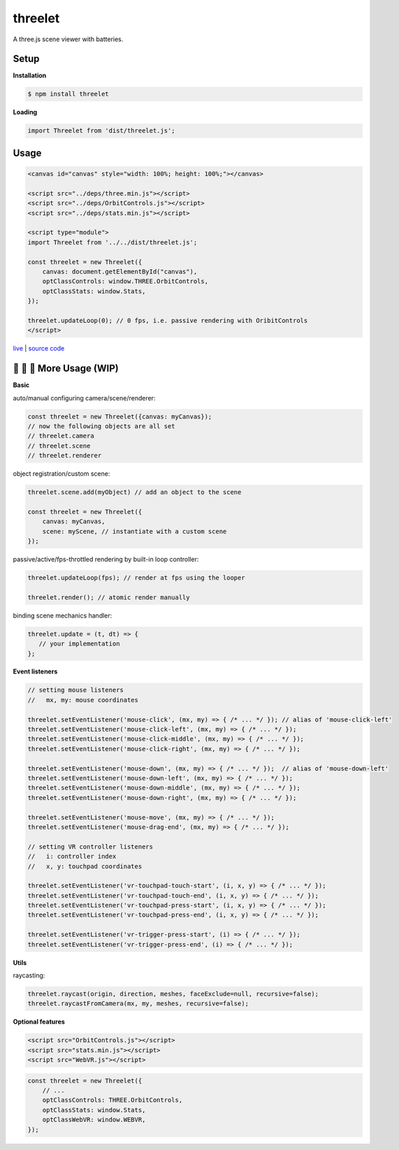 threelet
===================

A three.js scene viewer with batteries.

Setup
-----

**Installation**

.. code:: sh

    $ npm install threelet

**Loading**

.. code:: js

    import Threelet from 'dist/threelet.js';

Usage
-----

.. code:: html

    <canvas id="canvas" style="width: 100%; height: 100%;"></canvas>

    <script src="../deps/three.min.js"></script>
    <script src="../deps/OrbitControls.js"></script>
    <script src="../deps/stats.min.js"></script>

    <script type="module">
    import Threelet from '../../dist/threelet.js';

    const threelet = new Threelet({
        canvas: document.getElementById("canvas"),
        optClassControls: window.THREE.OrbitControls,
        optClassStats: window.Stats,
    });

    threelet.updateLoop(0); // 0 fps, i.e. passive rendering with OribitControls
    </script>

`live <https://w3reality.github.io/threelet/examples/simple/index.html>`__ | `source code <https://github.com/w3reality/threelet/tree/master/examples/simple/index.html>`__

.. image:: https://w3reality.github.io/threelet/examples/simple/img/threelet.png

🚧 🚧 🚧 More Usage (WIP)
--------------------------

**Basic**

auto/manual configuring camera/scene/renderer:

.. code:: js

    const threelet = new Threelet({canvas: myCanvas});
    // now the following objects are all set
    // threelet.camera
    // threelet.scene
    // threelet.renderer

object registration/custom scene:

.. code:: js

    threelet.scene.add(myObject) // add an object to the scene

    const threelet = new Threelet({
        canvas: myCanvas,
        scene: myScene, // instantiate with a custom scene
    });

passive/active/fps-throttled rendering by built-in loop controller:

.. code:: js

    threelet.updateLoop(fps); // render at fps using the looper

    threelet.render(); // atomic render manually

binding scene mechanics handler:

.. code:: js

    threelet.update = (t, dt) => {
       // your implementation
    };

**Event listeners**

.. code:: js

    // setting mouse listeners
    //   mx, my: mouse coordinates

    threelet.setEventListener('mouse-click', (mx, my) => { /* ... */ }); // alias of 'mouse-click-left'
    threelet.setEventListener('mouse-click-left', (mx, my) => { /* ... */ });
    threelet.setEventListener('mouse-click-middle', (mx, my) => { /* ... */ });
    threelet.setEventListener('mouse-click-right', (mx, my) => { /* ... */ });

    threelet.setEventListener('mouse-down', (mx, my) => { /* ... */ });  // alias of 'mouse-down-left'
    threelet.setEventListener('mouse-down-left', (mx, my) => { /* ... */ });
    threelet.setEventListener('mouse-down-middle', (mx, my) => { /* ... */ });
    threelet.setEventListener('mouse-down-right', (mx, my) => { /* ... */ });

    threelet.setEventListener('mouse-move', (mx, my) => { /* ... */ });
    threelet.setEventListener('mouse-drag-end', (mx, my) => { /* ... */ });

    // setting VR controller listeners
    //   i: controller index
    //   x, y: touchpad coordinates

    threelet.setEventListener('vr-touchpad-touch-start', (i, x, y) => { /* ... */ });
    threelet.setEventListener('vr-touchpad-touch-end', (i, x, y) => { /* ... */ });
    threelet.setEventListener('vr-touchpad-press-start', (i, x, y) => { /* ... */ });
    threelet.setEventListener('vr-touchpad-press-end', (i, x, y) => { /* ... */ });

    threelet.setEventListener('vr-trigger-press-start', (i) => { /* ... */ });
    threelet.setEventListener('vr-trigger-press-end', (i) => { /* ... */ });

**Utils**

raycasting:

.. code:: js

    threelet.raycast(origin, direction, meshes, faceExclude=null, recursive=false);
    threelet.raycastFromCamera(mx, my, meshes, recursive=false);

**Optional features**

.. code:: html

    <script src="OrbitControls.js"></script>
    <script src="stats.min.js"></script>
    <script src="WebVR.js"></script>

.. code:: js

    const threelet = new Threelet({
        // ...
        optClassControls: THREE.OrbitControls,
        optClassStats: window.Stats,
        optClassWebVR: window.WEBVR,
    });
